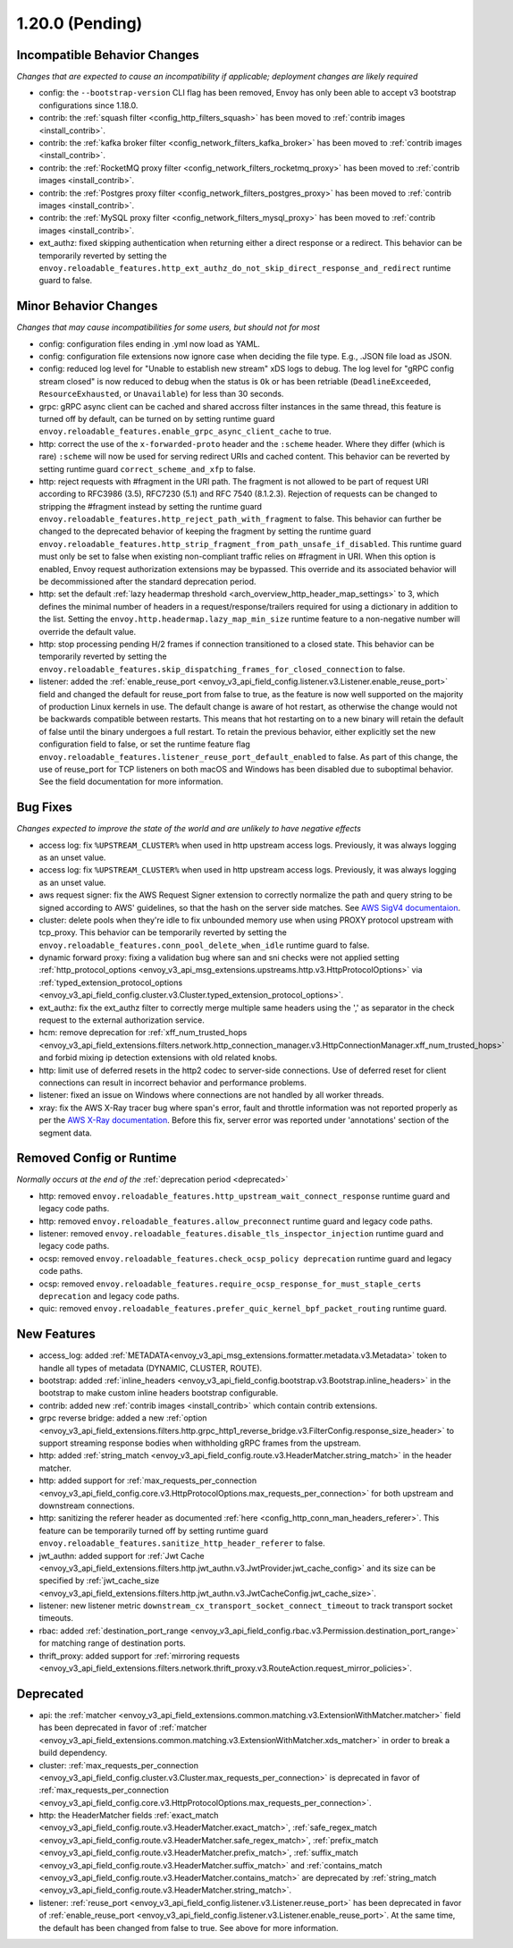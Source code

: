 1.20.0 (Pending)
================

Incompatible Behavior Changes
-----------------------------
*Changes that are expected to cause an incompatibility if applicable; deployment changes are likely required*

* config: the ``--bootstrap-version`` CLI flag has been removed, Envoy has only been able to accept v3
  bootstrap configurations since 1.18.0.
* contrib: the :ref:`squash filter <config_http_filters_squash>` has been moved to
  :ref:`contrib images <install_contrib>`.
* contrib: the :ref:`kafka broker filter <config_network_filters_kafka_broker>` has been moved to
  :ref:`contrib images <install_contrib>`.
* contrib: the :ref:`RocketMQ proxy filter <config_network_filters_rocketmq_proxy>` has been moved to
  :ref:`contrib images <install_contrib>`.
* contrib: the :ref:`Postgres proxy filter <config_network_filters_postgres_proxy>` has been moved to
  :ref:`contrib images <install_contrib>`.
* contrib: the :ref:`MySQL proxy filter <config_network_filters_mysql_proxy>` has been moved to
  :ref:`contrib images <install_contrib>`.
* ext_authz: fixed skipping authentication when returning either a direct response or a redirect. This behavior can be temporarily reverted by setting the ``envoy.reloadable_features.http_ext_authz_do_not_skip_direct_response_and_redirect`` runtime guard to false.

Minor Behavior Changes
----------------------
*Changes that may cause incompatibilities for some users, but should not for most*

* config: configuration files ending in .yml now load as YAML.
* config: configuration file extensions now ignore case when deciding the file type. E.g., .JSON file load as JSON.
* config: reduced log level for "Unable to establish new stream" xDS logs to debug. The log level
  for "gRPC config stream closed" is now reduced to debug when the status is ``Ok`` or has been
  retriable (``DeadlineExceeded``, ``ResourceExhausted``, or ``Unavailable``) for less than 30
  seconds.
* grpc: gRPC async client can be cached and shared accross filter instances in the same thread, this feature is turned off by default, can be turned on by setting runtime guard ``envoy.reloadable_features.enable_grpc_async_client_cache`` to true.
* http: correct the use of the ``x-forwarded-proto`` header and the ``:scheme`` header. Where they differ
  (which is rare) ``:scheme`` will now be used for serving redirect URIs and cached content. This behavior
  can be reverted by setting runtime guard ``correct_scheme_and_xfp`` to false.
* http: reject requests with #fragment in the URI path. The fragment is not allowed to be part of request
  URI according to RFC3986 (3.5), RFC7230 (5.1) and RFC 7540 (8.1.2.3). Rejection of requests can be changed
  to stripping the #fragment instead by setting the runtime guard ``envoy.reloadable_features.http_reject_path_with_fragment``
  to false. This behavior can further be changed to the deprecated behavior of keeping the fragment by setting the runtime guard
  ``envoy.reloadable_features.http_strip_fragment_from_path_unsafe_if_disabled``. This runtime guard must only be set
  to false when existing non-compliant traffic relies on #fragment in URI. When this option is enabled, Envoy request
  authorization extensions may be bypassed. This override and its associated behavior will be decommissioned after the standard deprecation period.
* http: set the default :ref:`lazy headermap threshold <arch_overview_http_header_map_settings>` to 3,
  which defines the minimal number of headers in a request/response/trailers required for using a
  dictionary in addition to the list. Setting the ``envoy.http.headermap.lazy_map_min_size`` runtime
  feature to a non-negative number will override the default value.
* http: stop processing pending H/2 frames if connection transitioned to a closed state. This behavior can be temporarily reverted by setting the ``envoy.reloadable_features.skip_dispatching_frames_for_closed_connection`` to false.
* listener: added the :ref:`enable_reuse_port <envoy_v3_api_field_config.listener.v3.Listener.enable_reuse_port>`
  field and changed the default for reuse_port from false to true, as the feature is now well
  supported on the majority of production Linux kernels in use. The default change is aware of hot
  restart, as otherwise the change would not be backwards compatible between restarts. This means
  that hot restarting on to a new binary will retain the default of false until the binary undergoes
  a full restart. To retain the previous behavior, either explicitly set the new configuration
  field to false, or set the runtime feature flag ``envoy.reloadable_features.listener_reuse_port_default_enabled``
  to false. As part of this change, the use of reuse_port for TCP listeners on both macOS and
  Windows has been disabled due to suboptimal behavior. See the field documentation for more
  information.

Bug Fixes
---------
*Changes expected to improve the state of the world and are unlikely to have negative effects*

* access log: fix ``%UPSTREAM_CLUSTER%`` when used in http upstream access logs. Previously, it was always logging as an unset value.
* access log: fix ``%UPSTREAM_CLUSTER%`` when used in http upstream access logs. Previously, it was always logging as an unset value.
* aws request signer: fix the AWS Request Signer extension to correctly normalize the path and query string to be signed according to AWS' guidelines, so that the hash on the server side matches. See `AWS SigV4 documentaion <https://docs.aws.amazon.com/general/latest/gr/sigv4-create-canonical-request.html>`_.
* cluster: delete pools when they're idle to fix unbounded memory use when using PROXY protocol upstream with tcp_proxy. This behavior can be temporarily reverted by setting the ``envoy.reloadable_features.conn_pool_delete_when_idle`` runtime guard to false.
* dynamic forward proxy: fixing a validation bug where san and sni checks were not applied setting :ref:`http_protocol_options <envoy_v3_api_msg_extensions.upstreams.http.v3.HttpProtocolOptions>` via :ref:`typed_extension_protocol_options <envoy_v3_api_field_config.cluster.v3.Cluster.typed_extension_protocol_options>`.
* ext_authz: fix the ext_authz filter to correctly merge multiple same headers using the ',' as separator in the check request to the external authorization service.
* hcm: remove deprecation for :ref:`xff_num_trusted_hops <envoy_v3_api_field_extensions.filters.network.http_connection_manager.v3.HttpConnectionManager.xff_num_trusted_hops>` and forbid mixing ip detection extensions with old related knobs.
* http: limit use of deferred resets in the http2 codec to server-side connections. Use of deferred reset for client connections can result in incorrect behavior and performance problems.
* listener: fixed an issue on Windows where connections are not handled by all worker threads.
* xray: fix the AWS X-Ray tracer bug where span's error, fault and throttle information was not reported properly as per the `AWS X-Ray documentation <https://docs.aws.amazon.com/xray/latest/devguide/xray-api-segmentdocuments.html>`_. Before this fix, server error was reported under 'annotations' section of the segment data.

Removed Config or Runtime
-------------------------
*Normally occurs at the end of the* :ref:`deprecation period <deprecated>`

* http: removed ``envoy.reloadable_features.http_upstream_wait_connect_response`` runtime guard and legacy code paths.
* http: removed ``envoy.reloadable_features.allow_preconnect`` runtime guard and legacy code paths.
* listener: removed ``envoy.reloadable_features.disable_tls_inspector_injection`` runtime guard and legacy code paths.
* ocsp: removed ``envoy.reloadable_features.check_ocsp_policy deprecation`` runtime guard and legacy code paths.
* ocsp: removed ``envoy.reloadable_features.require_ocsp_response_for_must_staple_certs deprecation`` and legacy code paths.
* quic: removed ``envoy.reloadable_features.prefer_quic_kernel_bpf_packet_routing`` runtime guard.

New Features
------------
* access_log: added :ref:`METADATA<envoy_v3_api_msg_extensions.formatter.metadata.v3.Metadata>` token to handle all types of metadata (DYNAMIC, CLUSTER, ROUTE).
* bootstrap: added :ref:`inline_headers <envoy_v3_api_field_config.bootstrap.v3.Bootstrap.inline_headers>` in the bootstrap to make custom inline headers bootstrap configurable.
* contrib: added new :ref:`contrib images <install_contrib>` which contain contrib extensions.
* grpc reverse bridge: added a new :ref:`option <envoy_v3_api_field_extensions.filters.http.grpc_http1_reverse_bridge.v3.FilterConfig.response_size_header>` to support streaming response bodies when withholding gRPC frames from the upstream.
* http: added :ref:`string_match <envoy_v3_api_field_config.route.v3.HeaderMatcher.string_match>` in the header matcher.
* http: added support for :ref:`max_requests_per_connection <envoy_v3_api_field_config.core.v3.HttpProtocolOptions.max_requests_per_connection>` for both upstream and downstream connections.
* http: sanitizing the referer header as documented :ref:`here <config_http_conn_man_headers_referer>`. This feature can be temporarily turned off by setting runtime guard ``envoy.reloadable_features.sanitize_http_header_referer`` to false.
* jwt_authn: added support for :ref:`Jwt Cache <envoy_v3_api_field_extensions.filters.http.jwt_authn.v3.JwtProvider.jwt_cache_config>` and its size can be specified by :ref:`jwt_cache_size <envoy_v3_api_field_extensions.filters.http.jwt_authn.v3.JwtCacheConfig.jwt_cache_size>`.
* listener: new listener metric ``downstream_cx_transport_socket_connect_timeout`` to track transport socket timeouts.
* rbac: added :ref:`destination_port_range <envoy_v3_api_field_config.rbac.v3.Permission.destination_port_range>` for matching range of destination ports.
* thrift_proxy: added support for :ref:`mirroring requests <envoy_v3_api_field_extensions.filters.network.thrift_proxy.v3.RouteAction.request_mirror_policies>`.

Deprecated
----------

* api: the :ref:`matcher <envoy_v3_api_field_extensions.common.matching.v3.ExtensionWithMatcher.matcher>` field has been deprecated in favor of
  :ref:`matcher <envoy_v3_api_field_extensions.common.matching.v3.ExtensionWithMatcher.xds_matcher>` in order to break a build dependency.
* cluster: :ref:`max_requests_per_connection <envoy_v3_api_field_config.cluster.v3.Cluster.max_requests_per_connection>` is deprecated in favor of :ref:`max_requests_per_connection <envoy_v3_api_field_config.core.v3.HttpProtocolOptions.max_requests_per_connection>`.
* http: the HeaderMatcher fields :ref:`exact_match <envoy_v3_api_field_config.route.v3.HeaderMatcher.exact_match>`, :ref:`safe_regex_match <envoy_v3_api_field_config.route.v3.HeaderMatcher.safe_regex_match>`,
  :ref:`prefix_match <envoy_v3_api_field_config.route.v3.HeaderMatcher.prefix_match>`, :ref:`suffix_match <envoy_v3_api_field_config.route.v3.HeaderMatcher.suffix_match>` and
  :ref:`contains_match <envoy_v3_api_field_config.route.v3.HeaderMatcher.contains_match>` are deprecated by :ref:`string_match <envoy_v3_api_field_config.route.v3.HeaderMatcher.string_match>`.
* listener: :ref:`reuse_port <envoy_v3_api_field_config.listener.v3.Listener.reuse_port>` has been
  deprecated in favor of :ref:`enable_reuse_port <envoy_v3_api_field_config.listener.v3.Listener.enable_reuse_port>`.
  At the same time, the default has been changed from false to true. See above for more information.
